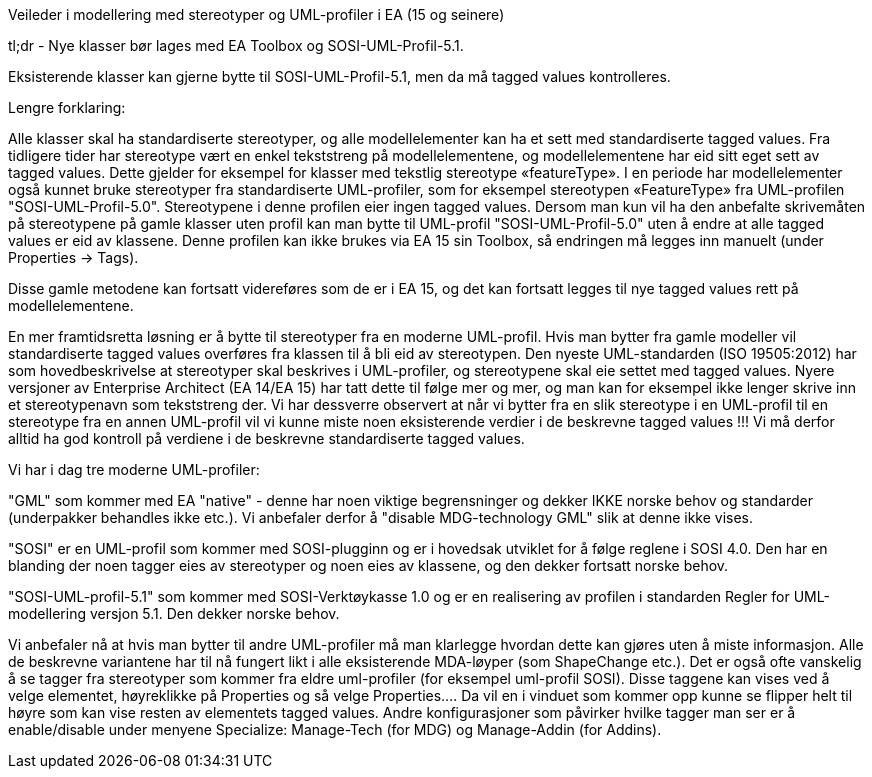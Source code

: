 [.lead]
Veileder i modellering med stereotyper og UML-profiler i EA (15 og seinere)

//Versjon 2024-08-27

[.lead]
tl;dr - Nye klasser bør lages med EA Toolbox og SOSI-UML-Profil-5.1. 

Eksisterende klasser kan gjerne bytte til SOSI-UML-Profil-5.1, men da må tagged values kontrolleres. 

[.lead]
Lengre forklaring:

Alle klasser skal ha standardiserte stereotyper, og alle modellelementer kan ha et sett med standardiserte tagged values.
Fra tidligere tider har stereotype vært en enkel tekststreng på modellelementene, og modellelementene har eid sitt eget sett av tagged values. Dette gjelder for eksempel for klasser med tekstlig stereotype «featureType».
I en periode har modellelementer også kunnet bruke stereotyper fra standardiserte UML-profiler, som for eksempel stereotypen «FeatureType» fra UML-profilen "SOSI-UML-Profil-5.0". Stereotypene i denne profilen eier ingen tagged values.
Dersom man kun vil ha den anbefalte skrivemåten på stereotypene på gamle klasser uten profil kan man bytte til UML-profil "SOSI-UML-Profil-5.0" uten å endre at alle tagged values er eid av klassene.
Denne profilen kan ikke brukes via EA 15 sin Toolbox, så endringen må legges inn manuelt (under Properties -> Tags).

Disse gamle metodene kan fortsatt videreføres som de er i EA 15, og det kan fortsatt legges til nye tagged values rett på modellelementene. 


En mer framtidsretta løsning er å bytte til stereotyper fra en moderne UML-profil. Hvis man bytter fra gamle modeller vil standardiserte tagged values overføres fra klassen til å bli eid av stereotypen. 
Den nyeste UML-standarden (ISO 19505:2012) har som hovedbeskrivelse at stereotyper skal beskrives i UML-profiler, og stereotypene skal eie settet med tagged values. 
Nyere versjoner av Enterprise Architect (EA 14/EA 15) har tatt dette til følge mer og mer, og man kan for eksempel ikke lenger skrive inn et stereotypenavn som tekststreng der.
Vi har dessverre observert at når vi bytter fra en slik stereotype i en UML-profil til en stereotype fra en annen UML-profil vil vi kunne miste noen eksisterende verdier i de beskrevne tagged values !!!
Vi må derfor alltid ha god kontroll på verdiene i de beskrevne standardiserte tagged values.

[.lead]
Vi har i dag tre moderne UML-profiler:

"GML" som kommer med EA "native" - denne har noen viktige begrensninger og dekker IKKE norske behov og standarder (underpakker behandles ikke etc.). Vi anbefaler derfor å "disable MDG-technology GML" slik at denne ikke vises.

"SOSI" er en UML-profil som kommer med SOSI-plugginn og er i hovedsak utviklet for å følge reglene i SOSI 4.0. Den har en blanding der noen tagger eies av stereotyper og noen eies av klassene, og den dekker fortsatt norske behov.

"SOSI-UML-profil-5.1" som kommer med SOSI-Verktøykasse 1.0 og er en realisering av profilen i standarden Regler for UML-modellering versjon 5.1. Den dekker norske behov.

Vi anbefaler nå at hvis man bytter til andre UML-profiler må man klarlegge hvordan dette kan gjøres uten å miste informasjon.	 Alle de beskrevne variantene har til nå fungert likt i alle eksisterende MDA-løyper (som ShapeChange etc.).
Det er også ofte vanskelig å se tagger fra stereotyper som kommer fra eldre uml-profiler (for eksempel uml-profil SOSI). Disse taggene kan vises ved å velge elementet, høyreklikke på Properties og så velge Properties…. Da vil en i vinduet som kommer opp kunne se flipper helt til høyre som kan vise resten av elementets tagged values.
Andre konfigurasjoner som påvirker hvilke tagger man ser er å enable/disable under menyene Specialize: Manage-Tech (for MDG) og Manage-Addin (for Addins).

<<<

